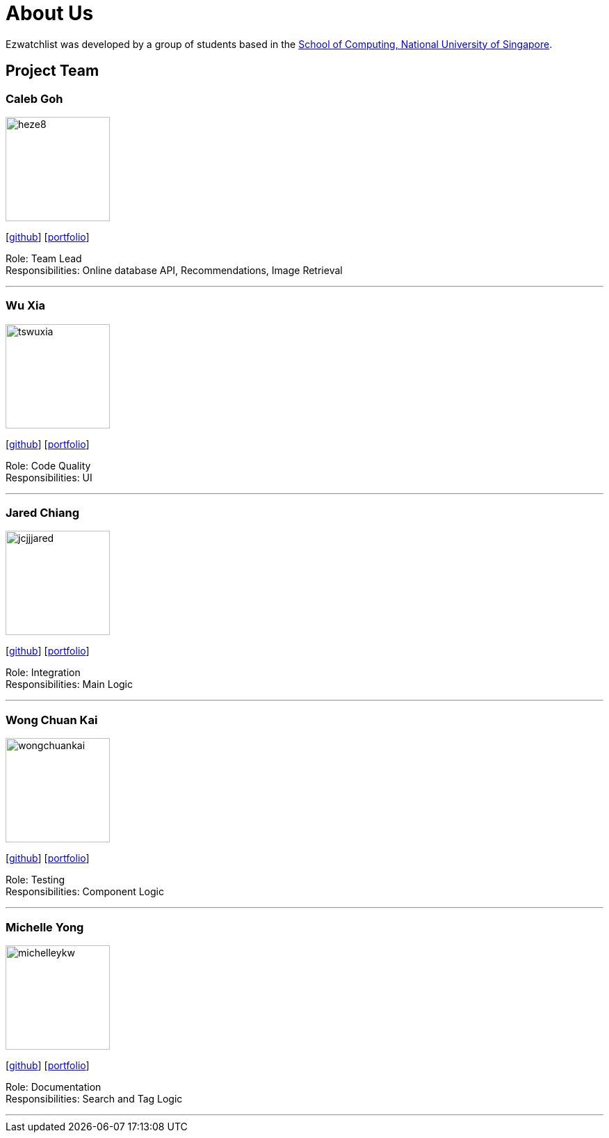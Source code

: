 = About Us
:site-section: AboutUs
:relfileprefix: team/
:imagesDir: images
:stylesDir: stylesheets

Ezwatchlist was developed by a group of students based in the http://www.comp.nus.edu.sg[School of Computing, National University of Singapore].

== Project Team

=== Caleb Goh
image::heze8.png[width="150", align="left"]
{empty} [https://github.com/heze8[github]] [<<heze8#, portfolio>>]

Role: Team Lead +
Responsibilities: Online database API, Recommendations, Image Retrieval

'''

=== Wu Xia
image::tswuxia.png[width="150", align="left"]
{empty}[http://github.com/tswuxia[github]] [<<tswuxia#, portfolio>>]

Role: Code Quality +
Responsibilities: UI

'''

=== Jared Chiang
image::jcjjjared.png[width="150", align="left"]
{empty}[http://github.com/jcjjjared[github]] [<<jcjjjared#, portfolio>>]

Role: Integration +
Responsibilities: Main Logic

'''

=== Wong Chuan Kai
image::wongchuankai.png[width="150", align="left"]
{empty}[http://github.com/wongchuankai[github]] [<<wongchuankai#, portfolio>>]

Role: Testing +
Responsibilities: Component Logic

'''

=== Michelle Yong
image::michelleykw.png[width="150", align="left"]
{empty}[http://github.com/michelleykw[github]] [<<michelleykw#, portfolio>>]

Role: Documentation +
Responsibilities: Search and Tag Logic

'''
